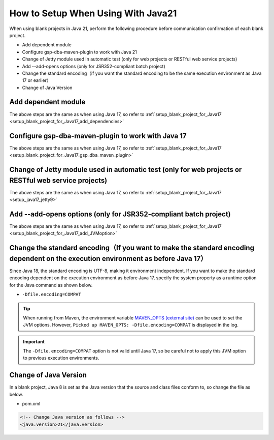 .. _setup_blank_project_for_Java21:

----------------------------------------------------------
How to Setup When Using With Java21
----------------------------------------------------------

When using blank projects in Java 21, perform the following procedure before communication confirmation of each blank project.

* Add dependent module
* Configure gsp-dba-maven-plugin to work with Java 21
* Change of Jetty module used in automatic test (only for web projects or RESTful web service projects)
* Add --add-opens options (only for JSR352-compliant batch project)
* Change the standard encoding（if you want the standard encoding to be the same execution environment as Java 17 or earlier）
* Change of Java Version

Add dependent module
-------------------------------------------------------------

The above steps are the same as when using Java 17, so refer to :ref:`setup_blank_project_for_Java17 <setup_blank_project_for_Java17_add_dependencies>`


Configure gsp-dba-maven-plugin to work with Java 17
----------------------------------------------------------

The above steps are the same as when using Java 17, so refer to :ref:`setup_blank_project_for_Java17 <setup_blank_project_for_Java17_gsp_dba_maven_plugin>`


Change of Jetty module used in automatic test (only for web projects or RESTful web service projects)
------------------------------------------------------------------------------------------------------------------

The above steps are the same as when using Java 17, so refer to :ref:`setup_blank_project_for_Java17 <setup_java17_jetty9>`


Add --add-opens options (only for JSR352-compliant batch project)
------------------------------------------------------------------------------------------------------------------

The above steps are the same as when using Java 17, so refer to :ref:`setup_blank_project_for_Java17 <setup_blank_project_for_Java17_add_JVMoption>`


Change the standard encoding（If you want to make the standard encoding dependent on the execution environment as before Java 17）
----------------------------------------------------------------------------------------------------------------------------------------------------------

Since Java 18, the standard encoding is UTF-8, making it environment independent. If you want to make the standard encoding dependent on the execution environment as before Java 17, specify the system property as a runtime option for the Java command as shown below.

* ``-Dfile.encoding=COMPAT``

.. tip::
  When running from Maven, the environment variable `MAVEN_OPTS (external site) <https://maven.apache.org/configure.html#maven_opts-environment-variable>`_ can be used to set the JVM options. However, ``Picked up MAVEN_OPTS: -Dfile.encoding=COMPAT`` is displayed in the log.

.. important::
  The ``-Dfile.encoding=COMPAT`` option is not valid until Java 17, so be careful not to apply this JVM option to previous execution environments.

Change of Java Version
------------------------------

In a blank project, Java 8 is set as the Java version 
that the source and class files conform to, so change the file as below.

* pom.xml

.. code-block:: xml

    <!-- Change Java version as follows -->
    <java.version>21</java.version>

